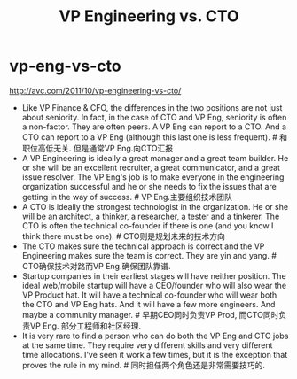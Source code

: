 * vp-eng-vs-cto
#+TITLE: VP Engineering vs. CTO

http://avc.com/2011/10/vp-engineering-vs-cto/

   - Like VP Finance & CFO, the differences in the two positions are not just about seniority. In fact, in the case of CTO and VP Eng, seniority is often a non-factor. They are often peers. A VP Eng can report to a CTO. And a CTO can report to a VP Eng (although this last one is less frequent). # 和职位高低无关. 但是通常VP Eng.向CTO汇报
   - A VP Engineering is ideally a great manager and a great team builder. He or she will be an excellent recruiter, a great communicator, and a great issue resolver. The VP Eng's job is to make everyone in the engineering organization successful and he or she needs to fix the issues that are getting in the way of success. # VP Eng.主要组织技术团队
   - A CTO is ideally the strongest technologist in the organization. He or she will be an architect, a thinker, a researcher, a tester and a tinkerer. The CTO is often the technical co-founder if there is one (and you know I think there must be one). # CTO则是规划未来的技术方向
   - The CTO makes sure the technical approach is correct and the VP Engineering makes sure the team is correct. They are yin and yang. # CTO确保技术对路而VP Eng.确保团队靠谱.
   - Startup companies in their earliest stages will have neither position. The ideal web/mobile startup will have a CEO/founder who will also wear the VP Product hat. It will have a technical co-founder who will wear both the CTO and VP Eng hats. And it will have a few more engineers. And maybe a community manager. # 早期CEO同时负责VP Prod, 而CTO同时负责VP Eng. 部分工程师和社区经理.
   - It is very rare to find a person who can do both the VP Eng and CTO jobs at the same time. They require very different skills and very different time allocations. I've seen it work a few times, but it is the exception that proves the rule in my mind. # 同时担任两个角色还是非常需要技巧的.
